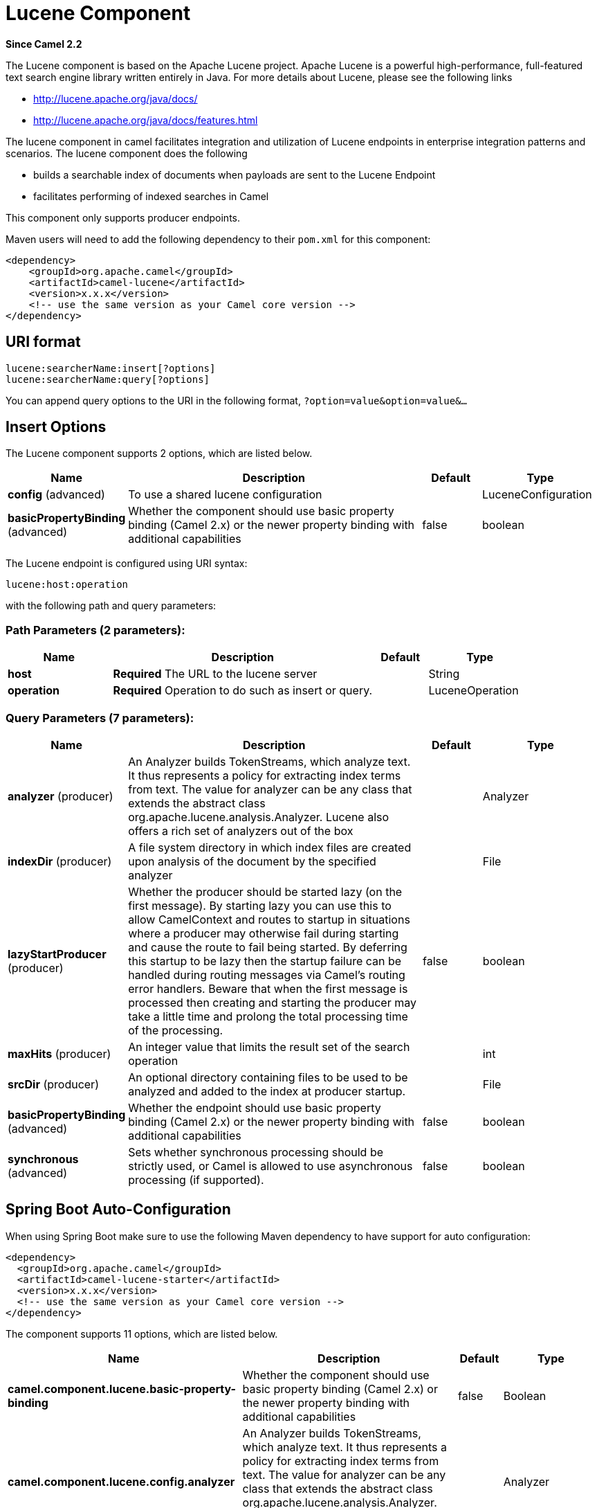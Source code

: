 [[lucene-component]]
= Lucene Component

*Since Camel 2.2*

The Lucene component is based on the Apache Lucene project. Apache
Lucene is a powerful high-performance, full-featured text search engine
library written entirely in Java. For more details about Lucene, please
see the following links

* http://lucene.apache.org/java/docs/[http://lucene.apache.org/java/docs/]
* http://lucene.apache.org/java/docs/features.html[http://lucene.apache.org/java/docs/features.html]

The lucene component in camel facilitates integration and utilization of
Lucene endpoints in enterprise integration patterns and scenarios. The
lucene component does the following

* builds a searchable index of documents when payloads are sent to the
Lucene Endpoint
* facilitates performing of indexed searches in Camel

This component only supports producer endpoints.

Maven users will need to add the following dependency to their `pom.xml`
for this component:

[source,xml]
------------------------------------------------------------
<dependency>
    <groupId>org.apache.camel</groupId>
    <artifactId>camel-lucene</artifactId>
    <version>x.x.x</version>
    <!-- use the same version as your Camel core version -->
</dependency>
------------------------------------------------------------

== URI format

[source,java]
------------------------------------
lucene:searcherName:insert[?options]
lucene:searcherName:query[?options]
------------------------------------

You can append query options to the URI in the following format,
`?option=value&option=value&...`

== Insert Options





// component options: START
The Lucene component supports 2 options, which are listed below.



[width="100%",cols="2,5,^1,2",options="header"]
|===
| Name | Description | Default | Type
| *config* (advanced) | To use a shared lucene configuration |  | LuceneConfiguration
| *basicPropertyBinding* (advanced) | Whether the component should use basic property binding (Camel 2.x) or the newer property binding with additional capabilities | false | boolean
|===
// component options: END







// endpoint options: START
The Lucene endpoint is configured using URI syntax:

----
lucene:host:operation
----

with the following path and query parameters:

=== Path Parameters (2 parameters):


[width="100%",cols="2,5,^1,2",options="header"]
|===
| Name | Description | Default | Type
| *host* | *Required* The URL to the lucene server |  | String
| *operation* | *Required* Operation to do such as insert or query. |  | LuceneOperation
|===


=== Query Parameters (7 parameters):


[width="100%",cols="2,5,^1,2",options="header"]
|===
| Name | Description | Default | Type
| *analyzer* (producer) | An Analyzer builds TokenStreams, which analyze text. It thus represents a policy for extracting index terms from text. The value for analyzer can be any class that extends the abstract class org.apache.lucene.analysis.Analyzer. Lucene also offers a rich set of analyzers out of the box |  | Analyzer
| *indexDir* (producer) | A file system directory in which index files are created upon analysis of the document by the specified analyzer |  | File
| *lazyStartProducer* (producer) | Whether the producer should be started lazy (on the first message). By starting lazy you can use this to allow CamelContext and routes to startup in situations where a producer may otherwise fail during starting and cause the route to fail being started. By deferring this startup to be lazy then the startup failure can be handled during routing messages via Camel's routing error handlers. Beware that when the first message is processed then creating and starting the producer may take a little time and prolong the total processing time of the processing. | false | boolean
| *maxHits* (producer) | An integer value that limits the result set of the search operation |  | int
| *srcDir* (producer) | An optional directory containing files to be used to be analyzed and added to the index at producer startup. |  | File
| *basicPropertyBinding* (advanced) | Whether the endpoint should use basic property binding (Camel 2.x) or the newer property binding with additional capabilities | false | boolean
| *synchronous* (advanced) | Sets whether synchronous processing should be strictly used, or Camel is allowed to use asynchronous processing (if supported). | false | boolean
|===
// endpoint options: END
// spring-boot-auto-configure options: START
== Spring Boot Auto-Configuration

When using Spring Boot make sure to use the following Maven dependency to have support for auto configuration:

[source,xml]
----
<dependency>
  <groupId>org.apache.camel</groupId>
  <artifactId>camel-lucene-starter</artifactId>
  <version>x.x.x</version>
  <!-- use the same version as your Camel core version -->
</dependency>
----


The component supports 11 options, which are listed below.



[width="100%",cols="2,5,^1,2",options="header"]
|===
| Name | Description | Default | Type
| *camel.component.lucene.basic-property-binding* | Whether the component should use basic property binding (Camel 2.x) or the newer property binding with additional capabilities | false | Boolean
| *camel.component.lucene.config.analyzer* | An Analyzer builds TokenStreams, which analyze text. It thus represents a policy for extracting index terms from text. The value for analyzer can be any class that extends the abstract class org.apache.lucene.analysis.Analyzer. Lucene also offers a rich set of analyzers out of the box |  | Analyzer
| *camel.component.lucene.config.authority* | Operation to do such as insert or query. |  | String
| *camel.component.lucene.config.host* | The URL to the lucene server |  | String
| *camel.component.lucene.config.index-dir* | A file system directory in which index files are created upon analysis of the document by the specified analyzer |  | File
| *camel.component.lucene.config.lucene-version* | An integer value that limits the result set of the search operation |  | Version
| *camel.component.lucene.config.max-hits* | An integer value that limits the result set of the search operation |  | Integer
| *camel.component.lucene.config.operation* | Operation to do such as insert or query. |  | LuceneOperation
| *camel.component.lucene.config.src-dir* | An optional directory containing files to be used to be analyzed and added to the index at producer startup. |  | File
| *camel.component.lucene.config.uri* |  |  | URI
| *camel.component.lucene.enabled* | Enable lucene component | true | Boolean
|===
// spring-boot-auto-configure options: END




== Sending/Receiving Messages to/from the cache

=== Message Headers

[width="100%",cols="10%,90%",options="header",]
|=======================================================================
|Header |Description

|`QUERY` |The Lucene Query to performed on the index. The query may include
wildcards and phrases

|`RETURN_LUCENE_DOCS` |Set this header to true to include the actual Lucene
documentation when returning hit information.
|=======================================================================

=== Lucene Producers

This component supports 2 producer endpoints.

*insert* - The insert producer builds a searchable index by analyzing
the body in incoming exchanges and associating it with a token
("content").
*query* - The query producer performs searches on a pre-created index.
The query uses the searchable index to perform score & relevance based
searches. Queries are sent via the incoming exchange contains a header
property name called 'QUERY'. The value of the header property 'QUERY'
is a Lucene Query. For more details on how to create Lucene Queries
check out http://lucene.apache.org/java/3_0_0/queryparsersyntax.html[http://lucene.apache.org/java/3_0_0/queryparsersyntax.html]

=== Lucene Processor

There is a processor called LuceneQueryProcessor available to perform
queries against lucene without the need to create a producer.

== Lucene Usage Samples

=== Example 1: Creating a Lucene index

[source,java]
------------------------------------------------------------------------------------
RouteBuilder builder = new RouteBuilder() {
    public void configure() {
       from("direct:start").
           to("lucene:whitespaceQuotesIndex:insert?
               analyzer=#whitespaceAnalyzer&indexDir=#whitespace&srcDir=#load_dir").
           to("mock:result");
    }
};
------------------------------------------------------------------------------------

=== Example 2: Loading properties into the JNDI registry in the Camel Context

[source,java]
-----------------------------------------------------------------
CamelContext context = new DefaultCamelContext(createRegistry());
Registry registry = context.getRegistry();
registry.bind("whitespace", new File("./whitespaceIndexDir"));
registry.bind("load_dir", new File("src/test/resources/sources"));
registry.bind("whitespaceAnalyzer", new WhitespaceAnalyzer());
-----------------------------------------------------------------

=== Example 2: Performing searches using a Query Producer

[source,java]
----------------------------------------------------------------------------------------------------
RouteBuilder builder = new RouteBuilder() {
    public void configure() {
       from("direct:start").
          setHeader("QUERY", constant("Seinfeld")).
          to("lucene:searchIndex:query?
             analyzer=#whitespaceAnalyzer&indexDir=#whitespace&maxHits=20").
          to("direct:next");
                
       from("direct:next").process(new Processor() {
          public void process(Exchange exchange) throws Exception {
             Hits hits = exchange.getIn().getBody(Hits.class);
             printResults(hits);
          }

          private void printResults(Hits hits) {
              LOG.debug("Number of hits: " + hits.getNumberOfHits());
              for (int i = 0; i < hits.getNumberOfHits(); i++) {
                 LOG.debug("Hit " + i + " Index Location:" + hits.getHit().get(i).getHitLocation());
                 LOG.debug("Hit " + i + " Score:" + hits.getHit().get(i).getScore());
                 LOG.debug("Hit " + i + " Data:" + hits.getHit().get(i).getData());
              }
           }
       }).to("mock:searchResult");
   }
};
----------------------------------------------------------------------------------------------------

=== Example 3: Performing searches using a Query Processor

[source,java]
-------------------------------------------------------------------------------------------------------
RouteBuilder builder = new RouteBuilder() {
    public void configure() {            
        try {
            from("direct:start").
                setHeader("QUERY", constant("Rodney Dangerfield")).
                process(new LuceneQueryProcessor("target/stdindexDir", analyzer, null, 20)).
                to("direct:next");
        } catch (Exception e) {
            e.printStackTrace();
        }
                
        from("direct:next").process(new Processor() {
            public void process(Exchange exchange) throws Exception {
                Hits hits = exchange.getIn().getBody(Hits.class);
                printResults(hits);
            }
                    
            private void printResults(Hits hits) {
                LOG.debug("Number of hits: " + hits.getNumberOfHits());
                for (int i = 0; i < hits.getNumberOfHits(); i++) {
                    LOG.debug("Hit " + i + " Index Location:" + hits.getHit().get(i).getHitLocation());
                    LOG.debug("Hit " + i + " Score:" + hits.getHit().get(i).getScore());
                    LOG.debug("Hit " + i + " Data:" + hits.getHit().get(i).getData());
                }
            }
       }).to("mock:searchResult");
   }
};
-------------------------------------------------------------------------------------------------------
